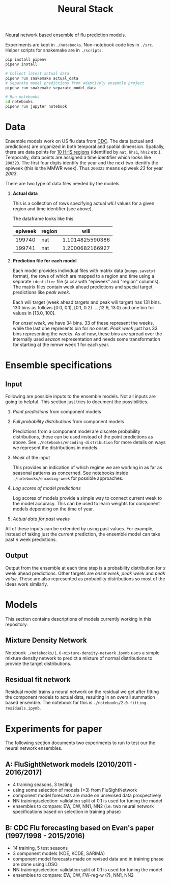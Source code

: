 #+TITLE: Neural Stack

Neural network based ensemble of flu prediction models.

Experiments are kept in ~./notebooks~. Non-notebook code lies in ~./src~. Helper
scripts for snakemake are in ~./scripts~.

#+BEGIN_SRC sh
pip install pipenv
pipenv install

# Collect latest actual data
pipenv run snakemake actual_data
# Separate model predictions from adaptively ensemble project
pipenv run snakemake separate_model_data

# Run notebooks
cd notebooks
pipenv run jupyter notebook
#+END_SRC

* Data

Ensemble models work on US flu data from [[https://www.cdc.gov/flu/weekly/index.htm][CDC]]. The data (actual and predictions)
are organized in both temporal and spatial dimension. Spatially, there are data
points for [[https://www.hhs.gov/about/agencies/iea/regional-offices/index.html][10 HHS regions]] (identified by ~nat~, ~hhs1~, ~hhs2~ etc.). Temporally, data
points are assigned a time identifier which looks like ~200323~. The first four
digits identify the year and the next two identify the epiweek (this is the MMWR
week). Thus ~200323~ means epiweek /23/ for year /2003/.

There are two type of data files needed by the models.

1. *Actual data*

   This is a collection of rows specifying actual /wILI/ values for a given region
   and time identifier (see above).

   The dataframe looks like this

   | epiweek | region |            wili |
   |---------+--------+-----------------|
   |  199740 | nat    | 1.1014825590386 |
   |  199741 | nat    | 1.2000682166927 |
   

2. *Prediction file for each model*

   Each model provides individual files with matrix data (~numpy.savetxt~ format),
   the rows of which are mapped to a region and time using a separate ~identifier~
   file (a csv with "epiweek" and "region" columns). The matrix files contain
   week ahead predictions and special target predictions like /peak week/.

   Each wili target (week ahead targets and peak wili target) has 131 bins. 130
   bins as follows [0.0, 0.1), [0.1, 0.2) ... [12.9, 13.0) and one bin for
   values in [13.0, 100].

   For /onset week/, we have 34 bins. 33 of these represent the weeks, while the
   last one represents bin for /no/ onset. /Peak week/ just has 33 bins representing
   the weeks. As of now, these bins are spread over the internally used /season/
   representation and needs some transformation for starting at the mmwr week 1
   for each year.

* Ensemble specifications

** Input

Following are possible inputs to the ensemble models. Not all inputs are going
to helpful. This section just tries to document the possibilities.

1. /Point predictions/ from component models

2. /Full probability distributions/ from component models

   Predictions from a component model are discrete probability distributions,
   these can be used instead of the point predictions as above. See
   ~./notebooks/encoding-distribution~ for more details on ways we represent the
   distributions in models.

3. /Week/ of the input

   This provides an indication of which regime we are working in as far as
   seasonal patterns as concerned. See notebooks inside
   ~./notebooks/encoding-week~ for possible approaches.

4. /Log scores of model predictions/

   Log scores of models provide a simple way to connect current week to the
   model accuracy. This can be used to learn weights for component models
   depending on the time of year.

5. /Actual data for past weeks/

All of these inputs can be extended by using past values. For example, instead
of taking just the current prediction, the ensemble model can take past /n/ week
predictions.

** Output

Output from the ensemble at each time step is a probability distribution for /x/
week ahead predictions. Other targets are /onset week/, /peak week/ and /peak value/.
These are also represented as probability distributions so most of the ideas
work similarly.

* Models

This section contains descriptions of models currently working in this
repository.

** Mixture Density Network

Notebook ~./notebooks/1.0-mixture-density-network.ipynb~ uses a simple mixture
density network to predict a mixture of normal distributions to provide the
target distributions.

** Residual fit network

Residual model trains a neural network on the residual we get after fitting the
component models to actual data, resulting in an overall summation based
ensemble. The notebook for this is ~./notebooks/2.0-fitting-residuals.ipynb~.

* Experiments for paper

The following section documents two experiments to run to test our the neural network ensembles.

** A: FluSightNetwork models (2010/2011 - 2016/2017)
    
    - 4 training seasons, 3 testing
    - using some selection of models (>3) from FluSightNetwork
    - component model forecasts are made on unrevised data prospectively
    - NN training/selection: validation split of 0.1 is used for tuning the model
    - ensembles to compare: EW, CW, NN1, NN2 (i.e. two neural network specifications based on selection in training phase)
    
** B: CDC Flu forecasting based on Evan's paper (1997/1998 - 2015/2016)

    - 14 training, 5 test seasons
    - 3 component models (KDE, KCDE, SARIMA)
    - component model forecasts made on revised data and in training phase are done using LOSO
    - NN training/selection: validation split of 0.1 is used for tuning the model
    - ensembles to compare: EW, CW, FW-reg-w (?), NN1, NN2
